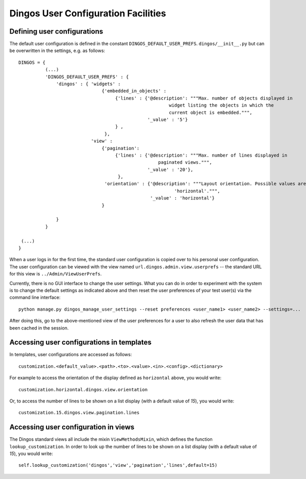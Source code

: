 Dingos User Configuration Facilities
====================================

Defining user configurations
----------------------------

The default user configuration is defined in the constant ``DINGOS_DEFAULT_USER_PREFS``.
``dingos/__init__.py`` but can be overwritten in the settings, e.g. as follows::


    DINGOS = {
              (...)
              'DINGOS_DEFAULT_USER_PREFS' : {
                  'dingos' : { 'widgets' :
                                   {'embedded_in_objects' :
                                        {'lines' : {'@description': """Max. number of objects displayed in
                                                            widget listing the objects in which the
                                                            current object is embedded.""",
                                                    '_value' : '5'}
                                        } ,
                                    },
                               'view' :
                                   {'pagination':
                                        {'lines' : {'@description': """Max. number of lines displayed in
                                                        paginated views.""",
                                                    '_value' : '20'},
                                         },
                                    'orientation' : {'@description': """Layout orientation. Possible values are 'vertical' and
                                                              'horizontal'.""",
                                                     '_value' : 'horizontal'}
                                   }
    
                  }
              }

     (...)
    }


When a user logs in for the first time, the standard user configuration is copied over to his personal
user configuration. The user configuration can be viewed with the view named ``url.dingos.admin.view.userprefs`` --
the standard URL for this view is ``../Admin/ViewUserPrefs``.

Currently, there is no GUI interface to change the user settings. What you can do in order to experiment with the system
is to change the default settings as indicated above and then reset the user preferences of your test user(s)
via the command line interface::

    python manage.py dingos_manage_user_settings --reset preferences <user_name1> <user_name2> --settings=...

After doing this, go to the above-mentioned view of the user preferences for a user to also refresh the user data that has
been cached in the session.

Accessing user configurations in templates
------------------------------------------

In templates, user configurations are accessed as follows::

    customization.<default_value>.<path>.<to>.<value>.<in>.<config>.<dictionary>

For example to access the orientation of the display defined as ``horizontal``
above, you would write::

    customization.horizontal.dingos.view.orientation

Or, to access the number of lines to be shown on a list display (with a default value of `15`),
you would write::

    customization.15.dingos.view.pagination.lines

Accessing user configuration in views
-------------------------------------

The Dingos standard views all include the mixin ``ViewMethodsMixin``,
which defines the function ``lookup_customization``. In order to look
up the number of lines to be shown on a list display (with a
default value of `15`), you would write::

    self.lookup_customization('dingos','view','pagination','lines',default=15)




